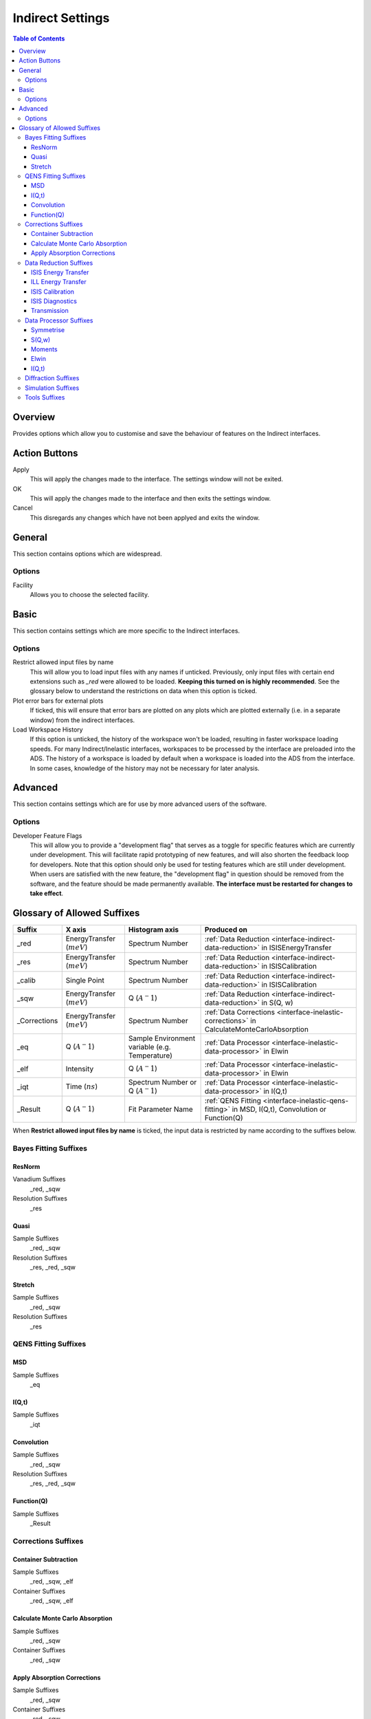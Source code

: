 ﻿.. _inelastic-interface-settings:

Indirect Settings
=================

.. contents:: Table of Contents
  :local:

Overview
--------

Provides options which allow you to customise and save the behaviour of features on the
Indirect interfaces.

Action Buttons
--------------

Apply
  This will apply the changes made to the interface. The settings window will not be exited.

OK
  This will apply the changes made to the interface and then exits the settings window.

Cancel
  This disregards any changes which have not been applyed and exits the window.


General
-------

This section contains options which are widespread.

Options
~~~~~~~

Facility
  Allows you to choose the selected facility.


Basic
-----

This section contains settings which are more specific to the Indirect interfaces.

Options
~~~~~~~

Restrict allowed input files by name
  This will allow you to load input files with any names if unticked. Previously, only
  input files with certain end extensions such as *_red* were allowed to be loaded.
  **Keeping this turned on is highly recommended**. See the glossary below to understand
  the restrictions on data when this option is ticked.

Plot error bars for external plots
  If ticked, this will ensure that error bars are plotted on any plots which are plotted
  externally (i.e. in a separate window) from the indirect interfaces.

Load Workspace History
  If this option is unticked, the history of the workspace won't be loaded, resulting in faster
  workspace loading speeds.
  For many Indirect/Inelastic interfaces, workspaces to be processed by the interface are preloaded into the ADS.
  The history of a workspace is loaded by default when a workspace is loaded into the ADS from the interface.
  In some cases, knowledge of the history may not be necessary for later analysis.


Advanced
--------

This section contains settings which are for use by more advanced users of the software.

Options
~~~~~~~

Developer Feature Flags
  This will allow you to provide a "development flag" that serves as a toggle for specific
  features which are currently under development. This will facilitate rapid prototyping
  of new features, and will also shorten the feedback loop for developers. Note that this
  option should only be used for testing features which are still under development. When
  users are satisfied with the new feature, the "development flag" in question should be
  removed from the software, and the feature should be made permanently available.
  **The interface must be restarted for changes to take effect**.


Glossary of Allowed Suffixes
----------------------------

+--------------+------------------------------+------------------------------------------------+---------------------------------------------------------------------------------------------------------------------+
| Suffix       | X axis                       | Histogram axis                                 | Produced on                                                                                                         |
+==============+==============================+================================================+=====================================================================================================================+
| _red         | EnergyTransfer (:math:`meV`) | Spectrum Number                                | :ref:`Data Reduction <interface-indirect-data-reduction>` in ISISEnergyTransfer                                     |
+--------------+------------------------------+------------------------------------------------+---------------------------------------------------------------------------------------------------------------------+
| _res         | EnergyTransfer (:math:`meV`) | Spectrum Number                                | :ref:`Data Reduction <interface-indirect-data-reduction>` in ISISCalibration                                        |
+--------------+------------------------------+------------------------------------------------+---------------------------------------------------------------------------------------------------------------------+
| _calib       | Single Point                 | Spectrum Number                                | :ref:`Data Reduction <interface-indirect-data-reduction>` in ISISCalibration                                        |
+--------------+------------------------------+------------------------------------------------+---------------------------------------------------------------------------------------------------------------------+
| _sqw         | EnergyTransfer (:math:`meV`) | Q (:math:`A^-1`)                               | :ref:`Data Reduction <interface-indirect-data-reduction>` in S(Q, w)                                                |
+--------------+------------------------------+------------------------------------------------+---------------------------------------------------------------------------------------------------------------------+
| _Corrections | EnergyTransfer (:math:`meV`) | Spectrum Number                                | :ref:`Data Corrections <interface-inelastic-corrections>` in CalculateMonteCarloAbsorption                          |
+--------------+------------------------------+------------------------------------------------+---------------------------------------------------------------------------------------------------------------------+
| _eq          | Q (:math:`A^-1`)             | Sample Environment variable (e.g. Temperature) | :ref:`Data Processor <interface-inelastic-data-processor>` in Elwin                                                 |
+--------------+------------------------------+------------------------------------------------+---------------------------------------------------------------------------------------------------------------------+
| _elf         | Intensity                    | Q (:math:`A^-1`)                               | :ref:`Data Processor <interface-inelastic-data-processor>` in Elwin                                                 |
+--------------+------------------------------+------------------------------------------------+---------------------------------------------------------------------------------------------------------------------+
| _iqt         | Time (:math:`ns`)            | Spectrum Number or Q (:math:`A^-1`)            | :ref:`Data Processor <interface-inelastic-data-processor>` in I(Q,t)                                                |
+--------------+------------------------------+------------------------------------------------+---------------------------------------------------------------------------------------------------------------------+
| _Result      | Q (:math:`A^-1`)             | Fit Parameter Name                             | :ref:`QENS Fitting <interface-inelastic-qens-fitting>` in MSD, I(Q,t), Convolution or Function(Q)                   |
+--------------+------------------------------+------------------------------------------------+---------------------------------------------------------------------------------------------------------------------+

When **Restrict allowed input files by name** is ticked, the input data is restricted by name
according to the suffixes below.

Bayes Fitting Suffixes
~~~~~~~~~~~~~~~~~~~~~~
ResNorm
#######

Vanadium Suffixes
  _red, _sqw

Resolution Suffixes
  _res

Quasi
#####

Sample Suffixes
  _red, _sqw

Resolution Suffixes
  _res, _red, _sqw

Stretch
#######

Sample Suffixes
  _red, _sqw

Resolution Suffixes
  _res

QENS Fitting Suffixes
~~~~~~~~~~~~~~~~~~~~~

MSD
###

Sample Suffixes
  _eq

I(Q,t)
######

Sample Suffixes
  _iqt

Convolution
###########

Sample Suffixes
  _red, _sqw

Resolution Suffixes
  _res, _red, _sqw

Function(Q)
###########

Sample Suffixes
  _Result

Corrections Suffixes
~~~~~~~~~~~~~~~~~~~~
Container Subtraction
#####################

Sample Suffixes
  _red, _sqw, _elf

Container Suffixes
  _red, _sqw, _elf

Calculate Monte Carlo Absorption
################################

Sample Suffixes
  _red, _sqw

Container Suffixes
  _red, _sqw

Apply Absorption Corrections
############################

Sample Suffixes
  _red, _sqw

Container Suffixes
  _red, _sqw

Corrections Suffixes
  _Corrections

Data Reduction Suffixes
~~~~~~~~~~~~~~~~~~~~~~~
ISIS Energy Transfer
####################

Calibration Suffixes
  _calib

ILL Energy Transfer
###################
No restrictions.

ISIS Calibration
################
No restrictions.

ISIS Diagnostics
################

Calibration Suffixes
  _calib

Transmission
############
No restrictions.

Data Processor Suffixes
~~~~~~~~~~~~~~~~~~~~~~~
Symmetrise
##########

Input Suffixes
  _red

S(Q,w)
######

Input Suffixes
  _red

Moments
#######

Input Suffixes
  _sqw

Elwin
#####

Input Suffixes
  _red, _sqw

I(Q,t)
######

Sample Suffixes
  _red, _sqw

Resolution Suffixes
  _res, _red, _sqw

Diffraction Suffixes
~~~~~~~~~~~~~~~~~~~~
No restriction of input data by name takes place.

Simulation Suffixes
~~~~~~~~~~~~~~~~~~~
No restriction of input data by name takes place.

Tools Suffixes
~~~~~~~~~~~~~~
No restriction of input data by name takes place.


.. categories:: Interfaces Indirect
